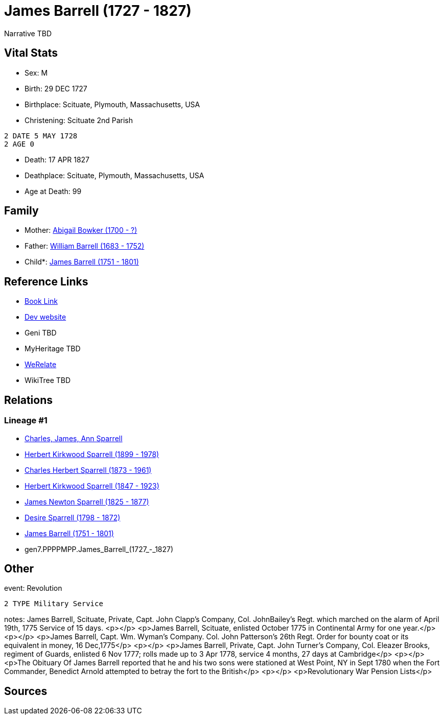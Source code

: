 = James Barrell (1727 - 1827)

Narrative TBD


== Vital Stats


* Sex: M
* Birth: 29 DEC 1727
* Birthplace: Scituate, Plymouth, Massachusetts, USA
* Christening:  Scituate 2nd Parish
----
2 DATE 5 MAY 1728
2 AGE 0
----

* Death: 17 APR 1827
* Deathplace: Scituate, Plymouth, Massachusetts, USA
* Age at Death: 99


== Family
* Mother: https://github.com/sparrell/cfs_ancestors/blob/main/Vol_02_Ships/V2_C5_Ancestors/V2_C5_G8/gen8.PPPPMPPM.Abigail_Bowker.adoc[Abigail Bowker (1700 - ?)]

* Father: https://github.com/sparrell/cfs_ancestors/blob/main/Vol_02_Ships/V2_C5_Ancestors/V2_C5_G8/gen8.PPPPMPPP.William_Barrell.adoc[William Barrell (1683 - 1752)]

* Child*: https://github.com/sparrell/cfs_ancestors/blob/main/Vol_02_Ships/V2_C5_Ancestors/V2_C5_G6/gen6.PPPPMP.James_Barrell.adoc[James Barrell (1751 - 1801)]


== Reference Links
* https://github.com/sparrell/cfs_ancestors/blob/main/Vol_02_Ships/V2_C5_Ancestors/V2_C5_G7/gen7.PPPPMPP.James_Barrell.adoc[Book Link]
* https://cfsjksas.gigalixirapp.com/person?p=p0398[Dev website]
* Geni TBD
* MyHeritage TBD
* https://www.werelate.org/wiki/Person:James_Barrell_%281%29[WeRelate]
* WikiTree TBD

== Relations
=== Lineage #1
* https://github.com/spoarrell/cfs_ancestors/tree/main/Vol_02_Ships/V2_C1_Principals/0_intro_principals.adoc[Charles, James, Ann Sparrell]
* https://github.com/sparrell/cfs_ancestors/blob/main/Vol_02_Ships/V2_C5_Ancestors/V2_C5_G1/gen1.P.Herbert_Kirkwood_Sparrell.adoc[Herbert Kirkwood Sparrell (1899 - 1978)]
* https://github.com/sparrell/cfs_ancestors/blob/main/Vol_02_Ships/V2_C5_Ancestors/V2_C5_G2/gen2.PP.Charles_Herbert_Sparrell.adoc[Charles Herbert Sparrell (1873 - 1961)]
* https://github.com/sparrell/cfs_ancestors/blob/main/Vol_02_Ships/V2_C5_Ancestors/V2_C5_G3/gen3.PPP.Herbert_Kirkwood_Sparrell.adoc[Herbert Kirkwood Sparrell (1847 - 1923)]
* https://github.com/sparrell/cfs_ancestors/blob/main/Vol_02_Ships/V2_C5_Ancestors/V2_C5_G4/gen4.PPPP.James_Newton_Sparrell.adoc[James Newton Sparrell (1825 - 1877)]
* https://github.com/sparrell/cfs_ancestors/blob/main/Vol_02_Ships/V2_C5_Ancestors/V2_C5_G5/gen5.PPPPM.Desire_Sparrell.adoc[Desire Sparrell (1798 - 1872)]
* https://github.com/sparrell/cfs_ancestors/blob/main/Vol_02_Ships/V2_C5_Ancestors/V2_C5_G6/gen6.PPPPMP.James_Barrell.adoc[James Barrell (1751 - 1801)]
* gen7.PPPPMPP.James_Barrell_(1727_-_1827)


== Other
event:  Revolution
----
2 TYPE Military Service
----

notes: James Barrell, Scituate, Private, Capt. John Clapp's Company, Col. JohnBailey's Regt. which marched on the alarm of April 19th, 1775 Service of 15 days. <p></p> <p>James Barrell, Scituate, enlisted October 1775 in Continental Army for one year.</p> <p></p> <p>James Barrell, Capt. Wm. Wyman's Company. Col. John Patterson's 26th Regt. Order for bounty coat or its equivalent in money, 16 Dec,1775</p> <p></p> <p>James Barrell, Private, Capt. John Turner's Company, Col. Eleazer Brooks, regiment of Guards, enlisted 6 Nov 1777; rolls made up to 3 Apr 1778, service 4 months, 27 days at Cambridge</p> <p></p> <p>The Obituary Of James Barrell reported that he and his two sons were stationed at West Point, NY in Sept 1780 when the Fort Commander, Benedict Arnold attempted to betray the fort to the British</p> <p></p> <p>Revolutionary War Pension Lists</p>

== Sources
